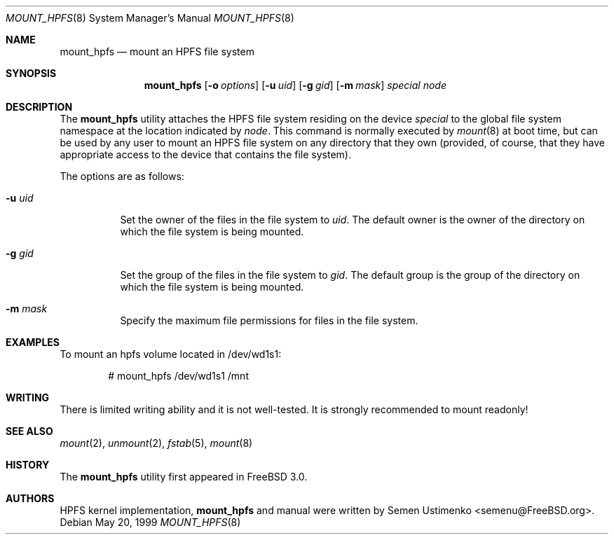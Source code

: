.\"
.\" Copyright (c) 1993,1994 Christopher G. Demetriou
.\" Copyright (c) 1999 Semen Ustimenko (semenu@FreeBSD.org)
.\" All rights reserved.
.\"
.\" Redistribution and use in source and binary forms, with or without
.\" modification, are permitted provided that the following conditions
.\" are met:
.\" 1. Redistributions of source code must retain the above copyright
.\"    notice, this list of conditions and the following disclaimer.
.\" 2. Redistributions in binary form must reproduce the above copyright
.\"    notice, this list of conditions and the following disclaimer in the
.\"    documentation and/or other materials provided with the distribution.
.\" 3. All advertising materials mentioning features or use of this software
.\"    must display the following acknowledgment:
.\"      This product includes software developed by Christopher G. Demetriou.
.\" 3. The name of the author may not be used to endorse or promote products
.\"    derived from this software without specific prior written permission
.\"
.\" THIS SOFTWARE IS PROVIDED BY THE AUTHOR ``AS IS'' AND ANY EXPRESS OR
.\" IMPLIED WARRANTIES, INCLUDING, BUT NOT LIMITED TO, THE IMPLIED WARRANTIES
.\" OF MERCHANTABILITY AND FITNESS FOR A PARTICULAR PURPOSE ARE DISCLAIMED.
.\" IN NO EVENT SHALL THE AUTHOR BE LIABLE FOR ANY DIRECT, INDIRECT,
.\" INCIDENTAL, SPECIAL, EXEMPLARY, OR CONSEQUENTIAL DAMAGES (INCLUDING, BUT
.\" NOT LIMITED TO, PROCUREMENT OF SUBSTITUTE GOODS OR SERVICES; LOSS OF USE,
.\" DATA, OR PROFITS; OR BUSINESS INTERRUPTION) HOWEVER CAUSED AND ON ANY
.\" THEORY OF LIABILITY, WHETHER IN CONTRACT, STRICT LIABILITY, OR TORT
.\" (INCLUDING NEGLIGENCE OR OTHERWISE) ARISING IN ANY WAY OUT OF THE USE OF
.\" THIS SOFTWARE, EVEN IF ADVISED OF THE POSSIBILITY OF SUCH DAMAGE.
.\"
.\" $FreeBSD: src/sbin/mount_hpfs/mount_hpfs.8,v 1.11.28.1 2008/10/02 02:57:24 kensmith Exp $
.\"
.Dd May 20, 1999
.Dt MOUNT_HPFS 8
.Os
.Sh NAME
.Nm mount_hpfs
.Nd mount an HPFS file system
.Sh SYNOPSIS
.Nm
.Op Fl o Ar options
.Op Fl u Ar uid
.Op Fl g Ar gid
.Op Fl m Ar mask
.Pa special
.Pa node
.Sh DESCRIPTION
The
.Nm
utility attaches the HPFS file system residing on the device
.Pa special
to the global file system namespace at the location
indicated by
.Pa node .
This command is normally executed by
.Xr mount 8
at boot time, but can be used by any user to mount an
HPFS file system on any directory that they own (provided,
of course, that they have appropriate access to the device that
contains the file system).
.Pp
The options are as follows:
.Bl -tag -width Ds
.It Fl u Ar uid
Set the owner of the files in the file system to
.Ar uid .
The default owner is the owner of the directory
on which the file system is being mounted.
.It Fl g Ar gid
Set the group of the files in the file system to
.Ar gid .
The default group is the group of the directory
on which the file system is being mounted.
.It Fl m Ar mask
Specify the maximum file permissions for files
in the file system.
.El
.Sh EXAMPLES
To mount an hpfs volume located in /dev/wd1s1:
.Bd -literal -offset indent
# mount_hpfs /dev/wd1s1 /mnt
.Ed
.Sh WRITING
There is limited writing ability and it is not well-tested.
It is strongly recommended to mount readonly!
.Sh SEE ALSO
.Xr mount 2 ,
.Xr unmount 2 ,
.Xr fstab 5 ,
.Xr mount 8
.Sh HISTORY
The
.Nm
utility first appeared in
.Fx 3.0 .
.Sh AUTHORS
HPFS kernel implementation,
.Nm
and manual were written by
.An Semen Ustimenko Aq semenu@FreeBSD.org .
